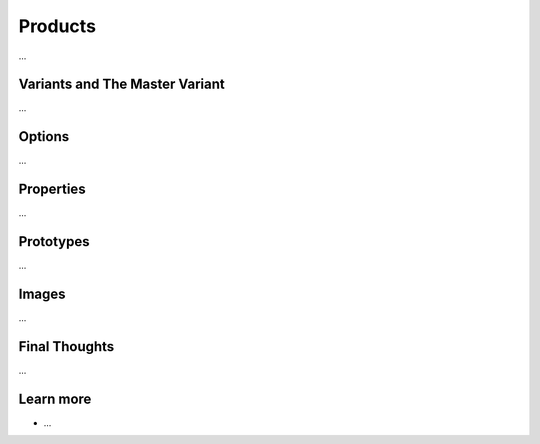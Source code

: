 .. index::
   single: Products

Products
========

...

Variants and The Master Variant
-------------------------------

...

Options
-------

...


Properties
----------

...

Prototypes
----------

...

Images
------

...

Final Thoughts
--------------

...

Learn more
----------

* ...
